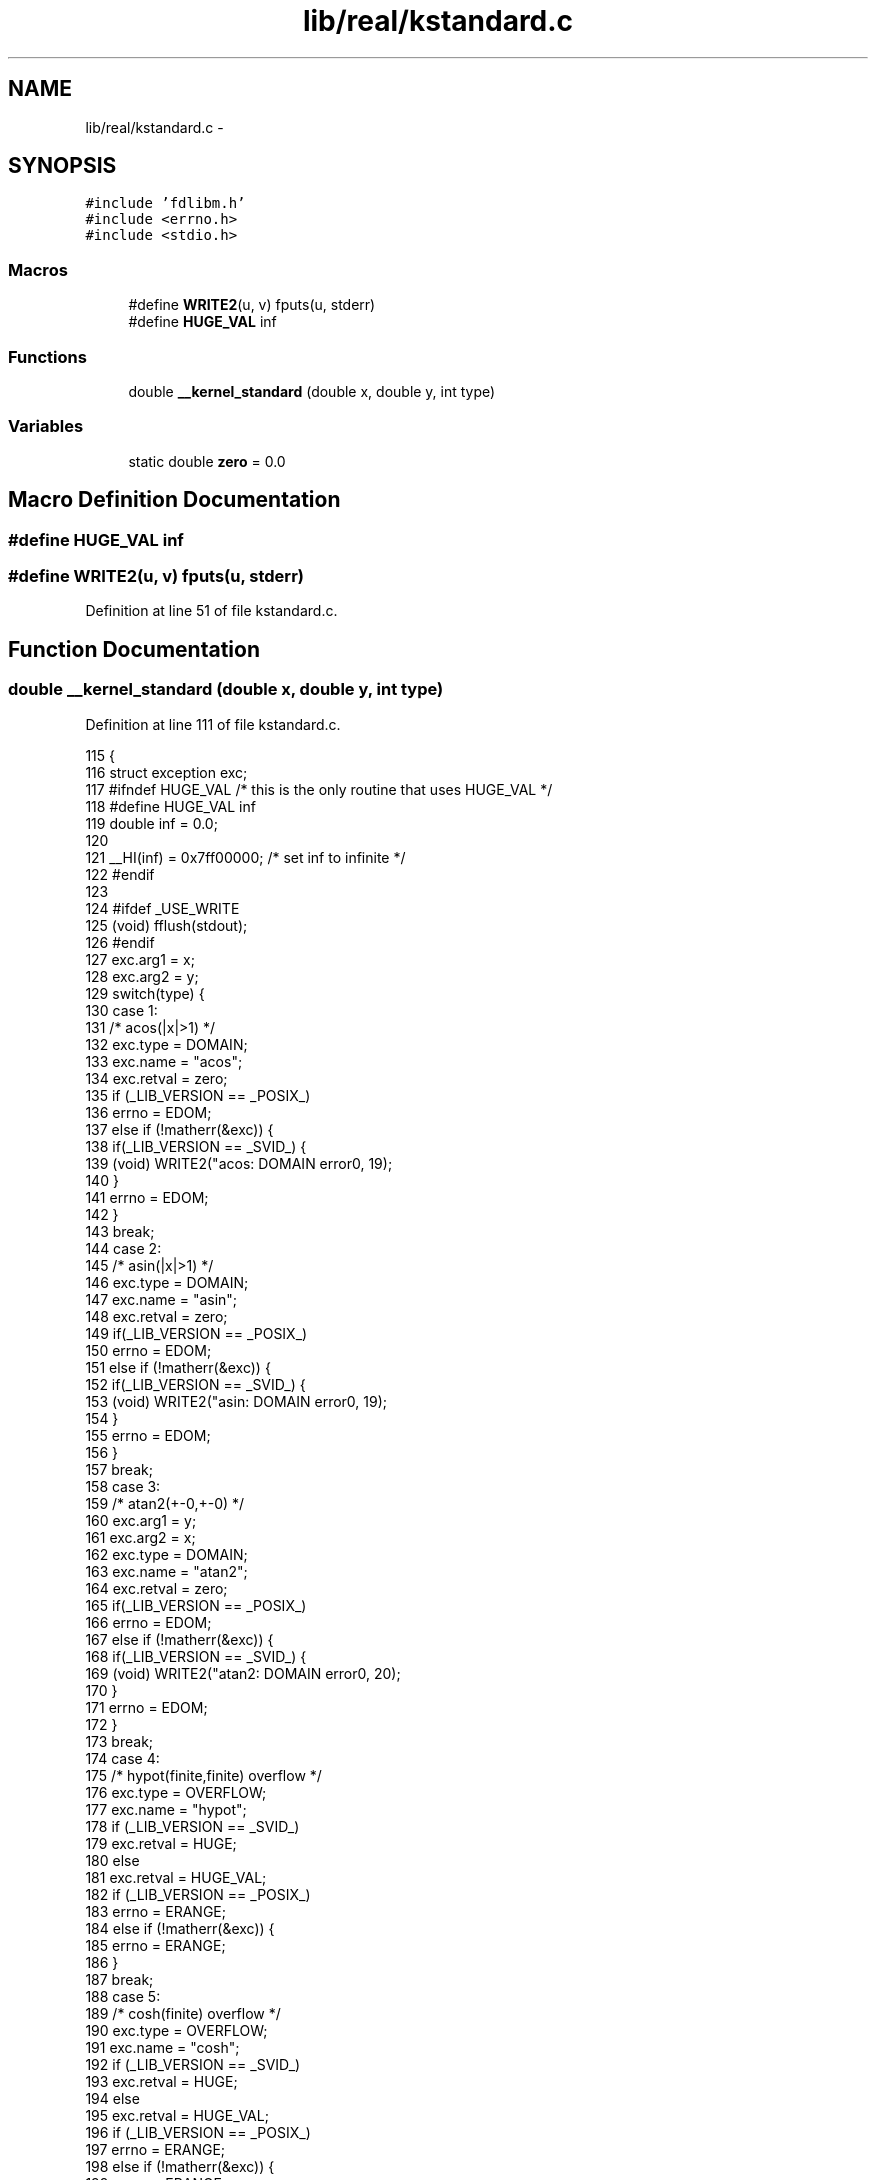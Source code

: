 .TH "lib/real/kstandard.c" 3 "Sat Jan 21 2017" "Version 1.6.1" "amath" \" -*- nroff -*-
.ad l
.nh
.SH NAME
lib/real/kstandard.c \- 
.SH SYNOPSIS
.br
.PP
\fC#include 'fdlibm\&.h'\fP
.br
\fC#include <errno\&.h>\fP
.br
\fC#include <stdio\&.h>\fP
.br

.SS "Macros"

.in +1c
.ti -1c
.RI "#define \fBWRITE2\fP(u,  v)   fputs(u, stderr)"
.br
.ti -1c
.RI "#define \fBHUGE_VAL\fP   inf"
.br
.in -1c
.SS "Functions"

.in +1c
.ti -1c
.RI "double \fB__kernel_standard\fP (double x, double y, int type)"
.br
.in -1c
.SS "Variables"

.in +1c
.ti -1c
.RI "static double \fBzero\fP = 0\&.0"
.br
.in -1c
.SH "Macro Definition Documentation"
.PP 
.SS "#define HUGE_VAL   inf"

.SS "#define WRITE2(u, v)   fputs(u, stderr)"

.PP
Definition at line 51 of file kstandard\&.c\&.
.SH "Function Documentation"
.PP 
.SS "double __kernel_standard (double x, double y, int type)"

.PP
Definition at line 111 of file kstandard\&.c\&.
.PP
.nf
115 {
116     struct exception exc;
117 #ifndef HUGE_VAL    /* this is the only routine that uses HUGE_VAL */
118 #define HUGE_VAL inf
119     double inf = 0\&.0;
120 
121     __HI(inf) = 0x7ff00000; /* set inf to infinite */
122 #endif
123 
124 #ifdef _USE_WRITE
125     (void) fflush(stdout);
126 #endif
127     exc\&.arg1 = x;
128     exc\&.arg2 = y;
129     switch(type) {
130     case 1:
131         /* acos(|x|>1) */
132         exc\&.type = DOMAIN;
133         exc\&.name = "acos";
134         exc\&.retval = zero;
135         if (_LIB_VERSION == _POSIX_)
136             errno = EDOM;
137         else if (!matherr(&exc)) {
138             if(_LIB_VERSION == _SVID_) {
139                 (void) WRITE2("acos: DOMAIN error\n", 19);
140             }
141             errno = EDOM;
142         }
143         break;
144     case 2:
145         /* asin(|x|>1) */
146         exc\&.type = DOMAIN;
147         exc\&.name = "asin";
148         exc\&.retval = zero;
149         if(_LIB_VERSION == _POSIX_)
150             errno = EDOM;
151         else if (!matherr(&exc)) {
152             if(_LIB_VERSION == _SVID_) {
153                 (void) WRITE2("asin: DOMAIN error\n", 19);
154             }
155             errno = EDOM;
156         }
157         break;
158     case 3:
159         /* atan2(+-0,+-0) */
160         exc\&.arg1 = y;
161         exc\&.arg2 = x;
162         exc\&.type = DOMAIN;
163         exc\&.name = "atan2";
164         exc\&.retval = zero;
165         if(_LIB_VERSION == _POSIX_)
166             errno = EDOM;
167         else if (!matherr(&exc)) {
168             if(_LIB_VERSION == _SVID_) {
169                 (void) WRITE2("atan2: DOMAIN error\n", 20);
170             }
171             errno = EDOM;
172         }
173         break;
174     case 4:
175         /* hypot(finite,finite) overflow */
176         exc\&.type = OVERFLOW;
177         exc\&.name = "hypot";
178         if (_LIB_VERSION == _SVID_)
179             exc\&.retval = HUGE;
180         else
181             exc\&.retval = HUGE_VAL;
182         if (_LIB_VERSION == _POSIX_)
183             errno = ERANGE;
184         else if (!matherr(&exc)) {
185             errno = ERANGE;
186         }
187         break;
188     case 5:
189         /* cosh(finite) overflow */
190         exc\&.type = OVERFLOW;
191         exc\&.name = "cosh";
192         if (_LIB_VERSION == _SVID_)
193             exc\&.retval = HUGE;
194         else
195             exc\&.retval = HUGE_VAL;
196         if (_LIB_VERSION == _POSIX_)
197             errno = ERANGE;
198         else if (!matherr(&exc)) {
199             errno = ERANGE;
200         }
201         break;
202     case 6:
203         /* exp(finite) overflow */
204         exc\&.type = OVERFLOW;
205         exc\&.name = "exp";
206         if (_LIB_VERSION == _SVID_)
207             exc\&.retval = HUGE;
208         else
209             exc\&.retval = HUGE_VAL;
210         if (_LIB_VERSION == _POSIX_)
211             errno = ERANGE;
212         else if (!matherr(&exc)) {
213             errno = ERANGE;
214         }
215         break;
216     case 7:
217         /* exp(finite) underflow */
218         exc\&.type = UNDERFLOW;
219         exc\&.name = "exp";
220         exc\&.retval = zero;
221         if (_LIB_VERSION == _POSIX_)
222             errno = ERANGE;
223         else if (!matherr(&exc)) {
224             errno = ERANGE;
225         }
226         break;
227     case 8:
228         /* y0(0) = -inf */
229         exc\&.type = DOMAIN;   /* should be SING for IEEE */
230         exc\&.name = "y0";
231         if (_LIB_VERSION == _SVID_)
232             exc\&.retval = -HUGE;
233         else
234             exc\&.retval = -HUGE_VAL;
235         if (_LIB_VERSION == _POSIX_)
236             errno = EDOM;
237         else if (!matherr(&exc)) {
238             if (_LIB_VERSION == _SVID_) {
239                 (void) WRITE2("y0: DOMAIN error\n", 17);
240             }
241             errno = EDOM;
242         }
243         break;
244     case 9:
245         /* y0(x<0) = NaN */
246         exc\&.type = DOMAIN;
247         exc\&.name = "y0";
248         if (_LIB_VERSION == _SVID_)
249             exc\&.retval = -HUGE;
250         else
251             exc\&.retval = -HUGE_VAL;
252         if (_LIB_VERSION == _POSIX_)
253             errno = EDOM;
254         else if (!matherr(&exc)) {
255             if (_LIB_VERSION == _SVID_) {
256                 (void) WRITE2("y0: DOMAIN error\n", 17);
257             }
258             errno = EDOM;
259         }
260         break;
261     case 10:
262         /* y1(0) = -inf */
263         exc\&.type = DOMAIN;   /* should be SING for IEEE */
264         exc\&.name = "y1";
265         if (_LIB_VERSION == _SVID_)
266             exc\&.retval = -HUGE;
267         else
268             exc\&.retval = -HUGE_VAL;
269         if (_LIB_VERSION == _POSIX_)
270             errno = EDOM;
271         else if (!matherr(&exc)) {
272             if (_LIB_VERSION == _SVID_) {
273                 (void) WRITE2("y1: DOMAIN error\n", 17);
274             }
275             errno = EDOM;
276         }
277         break;
278     case 11:
279         /* y1(x<0) = NaN */
280         exc\&.type = DOMAIN;
281         exc\&.name = "y1";
282         if (_LIB_VERSION == _SVID_)
283             exc\&.retval = -HUGE;
284         else
285             exc\&.retval = -HUGE_VAL;
286         if (_LIB_VERSION == _POSIX_)
287             errno = EDOM;
288         else if (!matherr(&exc)) {
289             if (_LIB_VERSION == _SVID_) {
290                 (void) WRITE2("y1: DOMAIN error\n", 17);
291             }
292             errno = EDOM;
293         }
294         break;
295     case 12:
296         /* yn(n,0) = -inf */
297         exc\&.type = DOMAIN;   /* should be SING for IEEE */
298         exc\&.name = "yn";
299         if (_LIB_VERSION == _SVID_)
300             exc\&.retval = -HUGE;
301         else
302             exc\&.retval = -HUGE_VAL;
303         if (_LIB_VERSION == _POSIX_)
304             errno = EDOM;
305         else if (!matherr(&exc)) {
306             if (_LIB_VERSION == _SVID_) {
307                 (void) WRITE2("yn: DOMAIN error\n", 17);
308             }
309             errno = EDOM;
310         }
311         break;
312     case 13:
313         /* yn(x<0) = NaN */
314         exc\&.type = DOMAIN;
315         exc\&.name = "yn";
316         if (_LIB_VERSION == _SVID_)
317             exc\&.retval = -HUGE;
318         else
319             exc\&.retval = -HUGE_VAL;
320         if (_LIB_VERSION == _POSIX_)
321             errno = EDOM;
322         else if (!matherr(&exc)) {
323             if (_LIB_VERSION == _SVID_) {
324                 (void) WRITE2("yn: DOMAIN error\n", 17);
325             }
326             errno = EDOM;
327         }
328         break;
329     case 14:
330         /* lgamma(finite) overflow */
331         exc\&.type = OVERFLOW;
332         exc\&.name = "lgamma";
333         if (_LIB_VERSION == _SVID_)
334             exc\&.retval = HUGE;
335         else
336             exc\&.retval = HUGE_VAL;
337         if (_LIB_VERSION == _POSIX_)
338             errno = ERANGE;
339         else if (!matherr(&exc)) {
340             errno = ERANGE;
341         }
342         break;
343     case 15:
344         /* lgamma(-integer) or lgamma(0) */
345         exc\&.type = SING;
346         exc\&.name = "lgamma";
347         if (_LIB_VERSION == _SVID_)
348             exc\&.retval = HUGE;
349         else
350             exc\&.retval = HUGE_VAL;
351         if (_LIB_VERSION == _POSIX_)
352             errno = EDOM;
353         else if (!matherr(&exc)) {
354             if (_LIB_VERSION == _SVID_) {
355                 (void) WRITE2("lgamma: SING error\n", 19);
356             }
357             errno = EDOM;
358         }
359         break;
360     case 16:
361         /* log(0) */
362         exc\&.type = SING;
363         exc\&.name = "log";
364         if (_LIB_VERSION == _SVID_)
365             exc\&.retval = -HUGE;
366         else
367             exc\&.retval = -HUGE_VAL;
368         if (_LIB_VERSION == _POSIX_)
369             errno = ERANGE;
370         else if (!matherr(&exc)) {
371             if (_LIB_VERSION == _SVID_) {
372                 (void) WRITE2("log: SING error\n", 16);
373             }
374             errno = EDOM;
375         }
376         break;
377     case 17:
378         /* log(x<0) */
379         exc\&.type = DOMAIN;
380         exc\&.name = "log";
381         if (_LIB_VERSION == _SVID_)
382             exc\&.retval = -HUGE;
383         else
384             exc\&.retval = -HUGE_VAL;
385         if (_LIB_VERSION == _POSIX_)
386             errno = EDOM;
387         else if (!matherr(&exc)) {
388             if (_LIB_VERSION == _SVID_) {
389                 (void) WRITE2("log: DOMAIN error\n", 18);
390             }
391             errno = EDOM;
392         }
393         break;
394     case 18:
395         /* log10(0) */
396         exc\&.type = SING;
397         exc\&.name = "log10";
398         if (_LIB_VERSION == _SVID_)
399             exc\&.retval = -HUGE;
400         else
401             exc\&.retval = -HUGE_VAL;
402         if (_LIB_VERSION == _POSIX_)
403             errno = ERANGE;
404         else if (!matherr(&exc)) {
405             if (_LIB_VERSION == _SVID_) {
406                 (void) WRITE2("log10: SING error\n", 18);
407             }
408             errno = EDOM;
409         }
410         break;
411     case 19:
412         /* log10(x<0) */
413         exc\&.type = DOMAIN;
414         exc\&.name = "log10";
415         if (_LIB_VERSION == _SVID_)
416             exc\&.retval = -HUGE;
417         else
418             exc\&.retval = -HUGE_VAL;
419         if (_LIB_VERSION == _POSIX_)
420             errno = EDOM;
421         else if (!matherr(&exc)) {
422             if (_LIB_VERSION == _SVID_) {
423                 (void) WRITE2("log10: DOMAIN error\n", 20);
424             }
425             errno = EDOM;
426         }
427         break;
428     case 20:
429         /* pow(0\&.0,0\&.0) */
430         /* error only if _LIB_VERSION == _SVID_ */
431         exc\&.type = DOMAIN;
432         exc\&.name = "pow";
433         exc\&.retval = zero;
434         if (_LIB_VERSION != _SVID_) exc\&.retval = 1\&.0;
435         else if (!matherr(&exc)) {
436             (void) WRITE2("pow(0,0): DOMAIN error\n", 23);
437             errno = EDOM;
438         }
439         break;
440     case 21:
441         /* pow(x,y) overflow */
442         exc\&.type = OVERFLOW;
443         exc\&.name = "pow";
444         if (_LIB_VERSION == _SVID_) {
445             exc\&.retval = HUGE;
446             y *= 0\&.5;
447             if(x<zero&&rint(y)!=y) exc\&.retval = -HUGE;
448         } else {
449             exc\&.retval = HUGE_VAL;
450             y *= 0\&.5;
451             if(x<zero&&rint(y)!=y) exc\&.retval = -HUGE_VAL;
452         }
453         if (_LIB_VERSION == _POSIX_)
454             errno = ERANGE;
455         else if (!matherr(&exc)) {
456             errno = ERANGE;
457         }
458         break;
459     case 22:
460         /* pow(x,y) underflow */
461         exc\&.type = UNDERFLOW;
462         exc\&.name = "pow";
463         exc\&.retval =  zero;
464         if (_LIB_VERSION == _POSIX_)
465             errno = ERANGE;
466         else if (!matherr(&exc)) {
467             errno = ERANGE;
468         }
469         break;
470     case 23:
471         /* 0**neg */
472         exc\&.type = DOMAIN;
473         exc\&.name = "pow";
474         if (_LIB_VERSION == _SVID_)
475             exc\&.retval = zero;
476         else
477             exc\&.retval = -HUGE_VAL;
478         if (_LIB_VERSION == _POSIX_)
479             errno = EDOM;
480         else if (!matherr(&exc)) {
481             if (_LIB_VERSION == _SVID_) {
482                 (void) WRITE2("pow(0,neg): DOMAIN error\n", 25);
483             }
484             errno = EDOM;
485         }
486         break;
487     case 24:
488         /* neg**non-integral */
489         exc\&.type = DOMAIN;
490         exc\&.name = "pow";
491         if (_LIB_VERSION == _SVID_)
492             exc\&.retval = zero;
493         else
494             exc\&.retval = zero/zero;  /* X/Open allow NaN */
495         if (_LIB_VERSION == _POSIX_)
496             errno = EDOM;
497         else if (!matherr(&exc)) {
498             if (_LIB_VERSION == _SVID_) {
499                 (void) WRITE2("neg**non-integral: DOMAIN error\n", 32);
500             }
501             errno = EDOM;
502         }
503         break;
504     case 25:
505         /* sinh(finite) overflow */
506         exc\&.type = OVERFLOW;
507         exc\&.name = "sinh";
508         if (_LIB_VERSION == _SVID_)
509             exc\&.retval = ( (x>zero) ? HUGE : -HUGE);
510         else
511             exc\&.retval = ( (x>zero) ? HUGE_VAL : -HUGE_VAL);
512         if (_LIB_VERSION == _POSIX_)
513             errno = ERANGE;
514         else if (!matherr(&exc)) {
515             errno = ERANGE;
516         }
517         break;
518     case 26:
519         /* sqrt(x<0) */
520         exc\&.type = DOMAIN;
521         exc\&.name = "sqrt";
522         if (_LIB_VERSION == _SVID_)
523             exc\&.retval = zero;
524         else
525             exc\&.retval = zero/zero;
526         if (_LIB_VERSION == _POSIX_)
527             errno = EDOM;
528         else if (!matherr(&exc)) {
529             if (_LIB_VERSION == _SVID_) {
530                 (void) WRITE2("sqrt: DOMAIN error\n", 19);
531             }
532             errno = EDOM;
533         }
534         break;
535     case 27:
536         /* fmod(x,0) */
537         exc\&.type = DOMAIN;
538         exc\&.name = "fmod";
539         if (_LIB_VERSION == _SVID_)
540             exc\&.retval = x;
541         else
542             exc\&.retval = zero/zero;
543         if (_LIB_VERSION == _POSIX_)
544             errno = EDOM;
545         else if (!matherr(&exc)) {
546             if (_LIB_VERSION == _SVID_) {
547                 (void) WRITE2("fmod:  DOMAIN error\n", 20);
548             }
549             errno = EDOM;
550         }
551         break;
552     case 28:
553         /* remainder(x,0) */
554         exc\&.type = DOMAIN;
555         exc\&.name = "remainder";
556         exc\&.retval = zero/zero;
557         if (_LIB_VERSION == _POSIX_)
558             errno = EDOM;
559         else if (!matherr(&exc)) {
560             if (_LIB_VERSION == _SVID_) {
561                 (void) WRITE2("remainder: DOMAIN error\n", 24);
562             }
563             errno = EDOM;
564         }
565         break;
566     case 29:
567         /* acosh(x<1) */
568         exc\&.type = DOMAIN;
569         exc\&.name = "acosh";
570         exc\&.retval = zero/zero;
571         if (_LIB_VERSION == _POSIX_)
572             errno = EDOM;
573         else if (!matherr(&exc)) {
574             if (_LIB_VERSION == _SVID_) {
575                 (void) WRITE2("acosh: DOMAIN error\n", 20);
576             }
577             errno = EDOM;
578         }
579         break;
580     case 30:
581         /* atanh(|x|>1) */
582         exc\&.type = DOMAIN;
583         exc\&.name = "atanh";
584         exc\&.retval = zero/zero;
585         if (_LIB_VERSION == _POSIX_)
586             errno = EDOM;
587         else if (!matherr(&exc)) {
588             if (_LIB_VERSION == _SVID_) {
589                 (void) WRITE2("atanh: DOMAIN error\n", 20);
590             }
591             errno = EDOM;
592         }
593         break;
594     case 31:
595         /* atanh(|x|=1) */
596         exc\&.type = SING;
597         exc\&.name = "atanh";
598         exc\&.retval = x/zero; /* sign(x)*inf */
599         if (_LIB_VERSION == _POSIX_)
600             errno = EDOM;
601         else if (!matherr(&exc)) {
602             if (_LIB_VERSION == _SVID_) {
603                 (void) WRITE2("atanh: SING error\n", 18);
604             }
605             errno = EDOM;
606         }
607         break;
608     case 32:
609         /* scalb overflow; SVID also returns +-HUGE_VAL */
610         exc\&.type = OVERFLOW;
611         exc\&.name = "scalb";
612         exc\&.retval = x > zero ? HUGE_VAL : -HUGE_VAL;
613         if (_LIB_VERSION == _POSIX_)
614             errno = ERANGE;
615         else if (!matherr(&exc)) {
616             errno = ERANGE;
617         }
618         break;
619     case 33:
620         /* scalb underflow */
621         exc\&.type = UNDERFLOW;
622         exc\&.name = "scalb";
623         exc\&.retval = copysign(zero,x);
624         if (_LIB_VERSION == _POSIX_)
625             errno = ERANGE;
626         else if (!matherr(&exc)) {
627             errno = ERANGE;
628         }
629         break;
630     case 34:
631         /* j0(|x|>X_TLOSS) */
632         exc\&.type = TLOSS;
633         exc\&.name = "j0";
634         exc\&.retval = zero;
635         if (_LIB_VERSION == _POSIX_)
636             errno = ERANGE;
637         else if (!matherr(&exc)) {
638             if (_LIB_VERSION == _SVID_) {
639                 (void) WRITE2(exc\&.name, 2);
640                 (void) WRITE2(": TLOSS error\n", 14);
641             }
642             errno = ERANGE;
643         }
644         break;
645     case 35:
646         /* y0(x>X_TLOSS) */
647         exc\&.type = TLOSS;
648         exc\&.name = "y0";
649         exc\&.retval = zero;
650         if (_LIB_VERSION == _POSIX_)
651             errno = ERANGE;
652         else if (!matherr(&exc)) {
653             if (_LIB_VERSION == _SVID_) {
654                 (void) WRITE2(exc\&.name, 2);
655                 (void) WRITE2(": TLOSS error\n", 14);
656             }
657             errno = ERANGE;
658         }
659         break;
660     case 36:
661         /* j1(|x|>X_TLOSS) */
662         exc\&.type = TLOSS;
663         exc\&.name = "j1";
664         exc\&.retval = zero;
665         if (_LIB_VERSION == _POSIX_)
666             errno = ERANGE;
667         else if (!matherr(&exc)) {
668             if (_LIB_VERSION == _SVID_) {
669                 (void) WRITE2(exc\&.name, 2);
670                 (void) WRITE2(": TLOSS error\n", 14);
671             }
672             errno = ERANGE;
673         }
674         break;
675     case 37:
676         /* y1(x>X_TLOSS) */
677         exc\&.type = TLOSS;
678         exc\&.name = "y1";
679         exc\&.retval = zero;
680         if (_LIB_VERSION == _POSIX_)
681             errno = ERANGE;
682         else if (!matherr(&exc)) {
683             if (_LIB_VERSION == _SVID_) {
684                 (void) WRITE2(exc\&.name, 2);
685                 (void) WRITE2(": TLOSS error\n", 14);
686             }
687             errno = ERANGE;
688         }
689         break;
690     case 38:
691         /* jn(|x|>X_TLOSS) */
692         exc\&.type = TLOSS;
693         exc\&.name = "jn";
694         exc\&.retval = zero;
695         if (_LIB_VERSION == _POSIX_)
696             errno = ERANGE;
697         else if (!matherr(&exc)) {
698             if (_LIB_VERSION == _SVID_) {
699                 (void) WRITE2(exc\&.name, 2);
700                 (void) WRITE2(": TLOSS error\n", 14);
701             }
702             errno = ERANGE;
703         }
704         break;
705     case 39:
706         /* yn(x>X_TLOSS) */
707         exc\&.type = TLOSS;
708         exc\&.name = "yn";
709         exc\&.retval = zero;
710         if (_LIB_VERSION == _POSIX_)
711             errno = ERANGE;
712         else if (!matherr(&exc)) {
713             if (_LIB_VERSION == _SVID_) {
714                 (void) WRITE2(exc\&.name, 2);
715                 (void) WRITE2(": TLOSS error\n", 14);
716             }
717             errno = ERANGE;
718         }
719         break;
720     case 40:
721         /* gamma(finite) overflow */
722         exc\&.type = OVERFLOW;
723         exc\&.name = "gamma";
724         if (_LIB_VERSION == _SVID_)
725             exc\&.retval = HUGE;
726         else
727             exc\&.retval = HUGE_VAL;
728         if (_LIB_VERSION == _POSIX_)
729             errno = ERANGE;
730         else if (!matherr(&exc)) {
731             errno = ERANGE;
732         }
733         break;
734     case 41:
735         /* gamma(-integer) or gamma(0) */
736         exc\&.type = SING;
737         exc\&.name = "gamma";
738         if (_LIB_VERSION == _SVID_)
739             exc\&.retval = HUGE;
740         else
741             exc\&.retval = HUGE_VAL;
742         if (_LIB_VERSION == _POSIX_)
743             errno = EDOM;
744         else if (!matherr(&exc)) {
745             if (_LIB_VERSION == _SVID_) {
746                 (void) WRITE2("gamma: SING error\n", 18);
747             }
748             errno = EDOM;
749         }
750         break;
751     case 42:
752         /* pow(NaN,0\&.0) */
753         /* error only if _LIB_VERSION == _SVID_ & _XOPEN_ */
754         exc\&.type = DOMAIN;
755         exc\&.name = "pow";
756         exc\&.retval = x;
757         if (_LIB_VERSION == _IEEE_ ||
758                 _LIB_VERSION == _POSIX_) exc\&.retval = 1\&.0;
759         else if (!matherr(&exc)) {
760             errno = EDOM;
761         }
762         break;
763     }
764     return exc\&.retval;
765 }
.fi
.SH "Variable Documentation"
.PP 
.SS "double zero = 0\&.0\fC [static]\fP"

.PP
Definition at line 58 of file kstandard\&.c\&.
.SH "Author"
.PP 
Generated automatically by Doxygen for amath from the source code\&.
